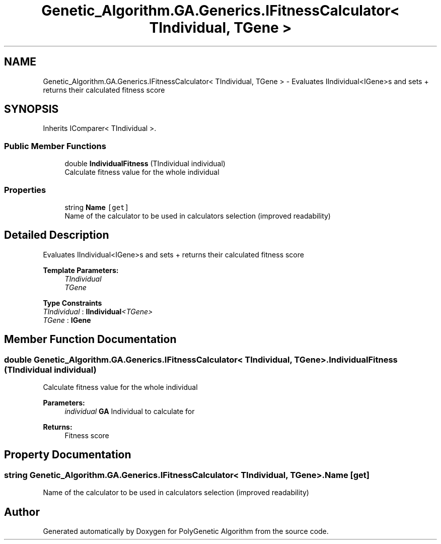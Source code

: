 .TH "Genetic_Algorithm.GA.Generics.IFitnessCalculator< TIndividual, TGene >" 3 "Sat Sep 16 2017" "Version 1.1.2" "PolyGenetic Algorithm" \" -*- nroff -*-
.ad l
.nh
.SH NAME
Genetic_Algorithm.GA.Generics.IFitnessCalculator< TIndividual, TGene > \- Evaluates IIndividual<IGene>s and sets + returns their calculated fitness score  

.SH SYNOPSIS
.br
.PP
.PP
Inherits IComparer< TIndividual >\&.
.SS "Public Member Functions"

.in +1c
.ti -1c
.RI "double \fBIndividualFitness\fP (TIndividual individual)"
.br
.RI "Calculate fitness value for the whole individual "
.in -1c
.SS "Properties"

.in +1c
.ti -1c
.RI "string \fBName\fP\fC [get]\fP"
.br
.RI "Name of the calculator to be used in calculators selection (improved readability) "
.in -1c
.SH "Detailed Description"
.PP 
Evaluates IIndividual<IGene>s and sets + returns their calculated fitness score 


.PP
\fBTemplate Parameters:\fP
.RS 4
\fITIndividual\fP 
.br
\fITGene\fP 
.RE
.PP

.PP
\fBType Constraints\fP
.TP
\fITIndividual\fP : \fI\fBIIndividual\fP<TGene>\fP
.TP
\fITGene\fP : \fI\fBIGene\fP\fP
.SH "Member Function Documentation"
.PP 
.SS "double \fBGenetic_Algorithm\&.GA\&.Generics\&.IFitnessCalculator\fP< TIndividual, TGene >\&.IndividualFitness (TIndividual individual)"

.PP
Calculate fitness value for the whole individual 
.PP
\fBParameters:\fP
.RS 4
\fIindividual\fP \fBGA\fP Individual to calculate for
.RE
.PP
\fBReturns:\fP
.RS 4
Fitness score
.RE
.PP

.SH "Property Documentation"
.PP 
.SS "string \fBGenetic_Algorithm\&.GA\&.Generics\&.IFitnessCalculator\fP< TIndividual, TGene >\&.Name\fC [get]\fP"

.PP
Name of the calculator to be used in calculators selection (improved readability) 

.SH "Author"
.PP 
Generated automatically by Doxygen for PolyGenetic Algorithm from the source code\&.
